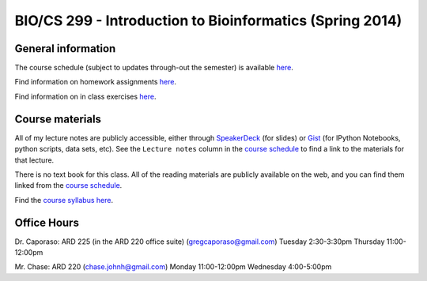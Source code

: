 ==========================================================================================
BIO/CS 299 - Introduction to Bioinformatics (Spring 2014)
==========================================================================================

General information
===================

The course schedule (subject to updates through-out the semester) is available `here <http://bit.ly/bio299-sp14>`_.

Find information on homework assignments `here <./homework_assignments.html>`_.

Find information on in class exercises `here <./in_class_assignments.html>`_.

Course materials
================

All of my lecture notes are publicly accessible, either through `SpeakerDeck <https://speakerdeck.com/gregcaporaso>`_ (for slides) or `Gist <https://gist.github.com/gregcaporaso>`_ (for IPython Notebooks, python scripts, data sets, etc). See the ``Lecture notes`` column in the `course schedule <http://bit.ly/bio299-sp14>`_ to find a link to the materials for that lecture.

There is no text book for this class. All of the reading materials are publicly available on the web, and you can find them linked from the `course schedule <http://bit.ly/bio299-sp14>`_.

Find the `course syllabus here <https://drive.google.com/file/d/0B_glGXLayhG7dnM3YmVfX2tDWTg/edit?usp=sharing>`_.

Office Hours
============

Dr. Caporaso: ARD 225 (in the ARD 220 office suite) (gregcaporaso@gmail.com)
Tuesday 2:30-3:30pm
Thursday 11:00-12:00pm

Mr. Chase: ARD 220 (chase.johnh@gmail.com)
Monday 11:00-12:00pm
Wednesday 4:00-5:00pm
